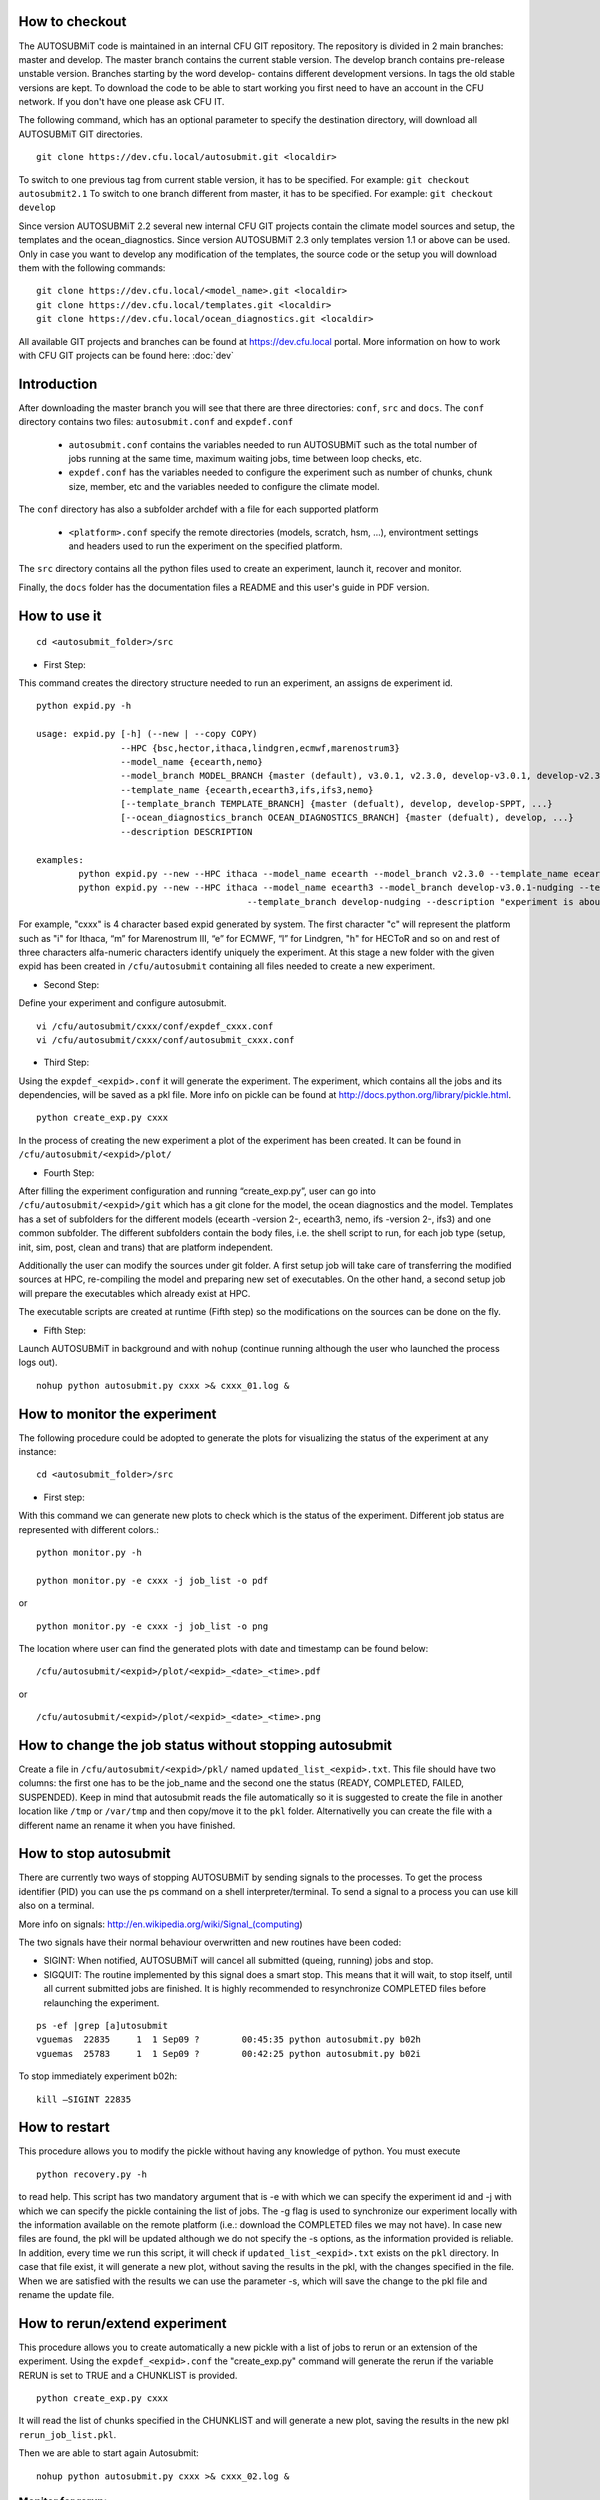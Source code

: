 How to checkout
===============

The AUTOSUBMiT code is maintained in an internal CFU GIT repository. The repository is divided in 2 main branches: master and develop. The master branch contains the current stable version. The develop branch contains pre-release unstable version. Branches starting by the word develop- contains different development versions. In tags the old stable versions are kept. To download the code to be able to start working you first need to have an account in the CFU network. If you don't have one please ask CFU IT.

The following command, which has an optional parameter to specify the destination directory, will download all AUTOSUBMiT GIT directories.

::

	git clone https://dev.cfu.local/autosubmit.git <localdir>

To switch to one previous tag from current stable version, it has to be specified. For example:
``git checkout autosubmit2.1``
To switch to one branch different from master, it has to be specified. For example:
``git checkout develop``


Since version AUTOSUBMiT 2.2 several new internal CFU GIT projects contain the climate model sources and setup, the templates and the ocean_diagnostics.
Since version AUTOSUBMiT 2.3 only templates version 1.1 or above can be used.
Only in case you want to develop any modification of the templates, the source code or the setup you will download them with the following commands:

::

	git clone https://dev.cfu.local/<model_name>.git <localdir>
	git clone https://dev.cfu.local/templates.git <localdir>
	git clone https://dev.cfu.local/ocean_diagnostics.git <localdir>

All available GIT projects and branches can be found at https://dev.cfu.local portal.
More information on how to work with CFU GIT projects can be found here: :doc:`dev`


Introduction
============

After downloading the master branch you will see that there are three directories: ``conf``, ``src`` and ``docs``.  The ``conf`` directory contains two files: ``autosubmit.conf`` and ``expdef.conf``

	* ``autosubmit.conf`` contains the variables needed to run AUTOSUBMiT such as the total number of jobs running at the same time, maximum waiting jobs, time between loop checks, etc.
	* ``expdef.conf`` has the variables needed to configure the experiment such as number of chunks, chunk size, member, etc and the variables needed to configure the climate model.

The ``conf`` directory has also a subfolder archdef with a file for each supported platform

	* ``<platform>.conf``  specify the remote directories (models, scratch, hsm, ...), environtment settings and headers used to run the experiment on the specified platform.

The ``src`` directory contains all the python files used to create an experiment, launch it, recover and monitor. 

Finally, the ``docs`` folder has the documentation files a README and this user's guide in PDF version.



How to use it
=============
::

	cd <autosubmit_folder>/src

* First Step:

This command creates the directory structure needed to run an experiment, an assigns de experiment id.

::

	python expid.py -h
	
	usage: expid.py [-h] (--new | --copy COPY)
			--HPC {bsc,hector,ithaca,lindgren,ecmwf,marenostrum3}
			--model_name {ecearth,nemo}
			--model_branch MODEL_BRANCH {master (default), v3.0.1, v2.3.0, develop-v3.0.1, develop-v2.3.0, ...}
			--template_name {ecearth,ecearth3,ifs,ifs3,nemo} 
			[--template_branch TEMPLATE_BRANCH] {master (defualt), develop, develop-SPPT, ...}
			[--ocean_diagnostics_branch OCEAN_DIAGNOSTICS_BRANCH] {master (defualt), develop, ...}
			--description DESCRIPTION

	examples: 
		python expid.py --new --HPC ithaca --model_name ecearth --model_branch v2.3.0 --template_name ecearth --description "experiment is about..."
		python expid.py --new --HPC ithaca --model_name ecearth3 --model_branch develop-v3.0.1-nudging --template_name ecearth3 
						--template_branch develop-nudging --description "experiment is about..."

For example, "cxxx" is 4 character based expid generated by system.  The first character "c" will represent the platform such as "i" for Ithaca, “m” for Marenostrum III, “e” for ECMWF, “l” for Lindgren, "h" for HECToR and so on and rest of three characters alfa-numeric characters identify uniquely the experiment.
At this stage a new folder with the given expid has been created in
``/cfu/autosubmit`` containing all files needed to create a new experiment.

* Second Step:

Define your experiment and configure autosubmit.

::

	vi /cfu/autosubmit/cxxx/conf/expdef_cxxx.conf
	vi /cfu/autosubmit/cxxx/conf/autosubmit_cxxx.conf

* Third Step:

Using the ``expdef_<expid>.conf`` it will generate the experiment. The experiment, which contains all the jobs and its dependencies, will be saved as a pkl file. More info on pickle can be found at http://docs.python.org/library/pickle.html.

::

	python create_exp.py cxxx

In the process of creating the new experiment a plot of the experiment has been created.
It can be found in ``/cfu/autosubmit/<expid>/plot/``

* Fourth Step:

After filling the experiment configuration and running “create_exp.py”, user can go into ``/cfu/autosubmit/<expid>/git`` which has a git clone for the model, the ocean diagnostics and the model. Templates has a set of subfolders for the different models (ecearth -version 2-, ecearth3, nemo, ifs -version 2-, ifs3) and one common subfolder. The different subfolders contain the body files, i.e. the shell script to run, for each job type (setup, init, sim, post, clean and trans) that are platform independent.

Additionally the user can modify the sources under git folder. A first setup job will take care of transferring the modified sources at HPC, re-compiling the model and preparing new set of executables. On the other hand, a second setup job will prepare the executables which already exist at HPC. 

The executable scripts are created at runtime (Fifth step) so the modifications on the sources can be done on the fly.

* Fifth Step:

Launch AUTOSUBMiT in background and with ``nohup`` (continue running although the user who launched the process logs out).

::

	nohup python autosubmit.py cxxx >& cxxx_01.log &

How to monitor the experiment
=============================

The following procedure could be adopted to generate the plots for visualizing the status of the experiment at any instance:

:: 

	cd <autosubmit_folder>/src

* First step:

With this command we can generate new plots to check which is the status of the experiment. Different job status are represented with different colors.::

	python monitor.py -h

	python monitor.py -e cxxx -j job_list -o pdf

or

::

	python monitor.py -e cxxx -j job_list -o png

The location where user can find the generated plots with date and timestamp can be found below:

::

	/cfu/autosubmit/<expid>/plot/<expid>_<date>_<time>.pdf
	
or

::

	/cfu/autosubmit/<expid>/plot/<expid>_<date>_<time>.png

How to change the job status without stopping autosubmit
========================================================

Create a file in ``/cfu/autosubmit/<expid>/pkl/`` named ``updated_list_<expid>.txt``.
This file should have two columns: the first one has to be the job_name and the second one the status (READY, COMPLETED, FAILED, SUSPENDED). Keep in mind that autosubmit
reads the file automatically so it is suggested to create the file in another location like ``/tmp`` or ``/var/tmp`` and then copy/move it to the ``pkl`` folder. Alternativelly you can create the file with a different name an rename it when you have finished.

How to stop autosubmit
======================

There are currently two ways of stopping AUTOSUBMiT by sending signals to the processes.
To get the process identifier (PID) you can use the ps command on a shell interpreter/terminal.
To send a signal to a process you can use kill also on a terminal.

More info on signals:
http://en.wikipedia.org/wiki/Signal_(computing)

The two signals have their normal behaviour overwritten and new routines have been coded:

* SIGINT: When notified, AUTOSUBMiT will cancel all submitted (queing, running) jobs and stop.
* SIGQUIT: The routine implemented by this signal does a smart stop. This means that it will wait, to stop itself, until all current submitted jobs are finished. It is highly recommended to resynchronize COMPLETED files before relaunching the experiment.

::

	ps -ef |grep [a]utosubmit
	vguemas  22835     1  1 Sep09 ?        00:45:35 python autosubmit.py b02h
	vguemas  25783     1  1 Sep09 ?        00:42:25 python autosubmit.py b02i

To stop immediately experiment b02h:

::

	kill –SIGINT 22835

How to restart
==============

This procedure allows you to modify the pickle without having any knowledge of python.  
You must execute 

::
	
	python recovery.py -h
	
to read help. This script has two mandatory argument that is -e with which we can specify the experiment id and -j with which we can specify the pickle containing the list of jobs.
The -g flag is used to synchronize our experiment locally with the information available on the remote platform (i.e.: download the COMPLETED files we may not have). In case new files are found, the pkl will be updated although we do not specify the -s options, as the information provided is reliable. In addition, every time we run this script, it will check if ``updated_list_<expid>.txt`` exists on the ``pkl`` directory. In case that file exist, it will generate a new plot, without saving the results in the pkl, with the changes specified in the file. When we are satisfied with the results we can use the parameter -s, which will save the change to the pkl file and rename the update file.

How to rerun/extend experiment
==============================

This procedure allows you to create automatically a new pickle with a list of jobs to rerun or an extension of the experiment.
Using the ``expdef_<expid>.conf`` the "create_exp.py" command will generate the rerun if the variable RERUN is set to TRUE and a CHUNKLIST is provided. 

::

	python create_exp.py cxxx

It will read the list of chunks specified in the CHUNKLIST and will generate a new plot, saving the results in the new pkl ``rerun_job_list.pkl``.

Then we are able to start again Autosubmit:

::

	nohup python autosubmit.py cxxx >& cxxx_02.log &

Monitor for rerun:
------------------

::

	python monitor.py -e cxxx -j rerun_job_list -o pdf

Recovery for rerun:
-------------------

::

	python recovery.py -e cxxx -j rerun_job_list -g 

	python recovery.py -e cxxx -j rerun_job_list -s


How to finalise experiment
==========================


This procedure allows you to save space after finalising an experiment.  
You must execute 

::
	
	python finalise_exp.py -h
	

to read help. This script has one mandatory argument that is -e with which we can specify the experiment id.
The -p flag is used to clean our experiment ``plot`` folder to save disk space. Only the two latest plots will be kept. Older plots will be removed.
The -g flag is used to clean our experiment ``git`` clone locally in order to save space (``model`` is particullary big). 
A bare copy (which occupies less space on disk) will be automatically made. That bare clone can be always reconverted in a working clone if we want to run again the experiment by using ``git clone bare_clone original_clone``.
Bear in mind that if we have not synchronized our experiment git folder with the information available on the remote repository (i.e.: commit and push any changes we may have), or in case new files are found, the clean procedure will be failing although we specify the -g option.
In addition, every time we run this script with -g option, it will check the commit SHA for local working tree of ``model``, ``template`` and ``ocean_diagnostics`` exists on the ``git`` directory. In case that commit SHA exist, finalise_exp will register it to the database along with the branch name. 

The procedure of registering current commit SHA to the database can be run independently.
You must execute

::
	
	python register_sha.py -h

to read help. This script has one mandatory argument that is -e with which we can specify the experiment id.
When we are satisfied with the results we can use the parameter -s, which will save the change to the database.

How to rerun/extend experiment
==============================
